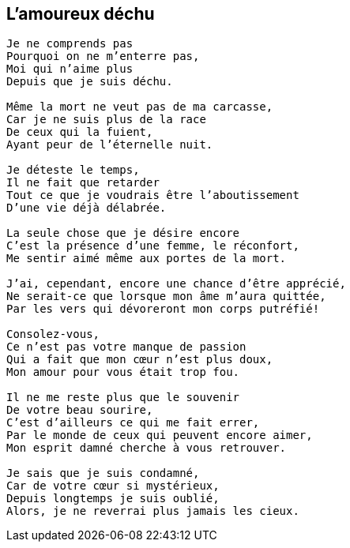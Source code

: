== L'amoureux déchu

[verse]
____
Je ne comprends pas
Pourquoi on ne m'enterre pas,
Moi qui n'aime plus
Depuis que je suis déchu.

Même la mort ne veut pas de ma carcasse,
Car je ne suis plus de la race
De ceux qui la fuient,
Ayant peur de l'éternelle nuit.

Je déteste le temps,
Il ne fait que retarder
Tout ce que je voudrais être l'aboutissement
D'une vie déjà délabrée.

La seule chose que je désire encore
C'est la présence d'une femme, le réconfort,
Me sentir aimé même aux portes de la mort.

J'ai, cependant, encore une chance d'être apprécié,
Ne serait-ce que lorsque mon âme m'aura quittée,
Par les vers qui dévoreront mon corps putréfié!

Consolez-vous,
Ce n'est pas votre manque de passion
Qui a fait que mon cœur n'est plus doux,
Mon amour pour vous était trop fou.

Il ne me reste plus que le souvenir
De votre beau sourire,
C'est d'ailleurs ce qui me fait errer,
Par le monde de ceux qui peuvent encore aimer,
Mon esprit damné cherche à vous retrouver.

Je sais que je suis condamné,
Car de votre cœur si mystérieux,
Depuis longtemps je suis oublié,
Alors, je ne reverrai plus jamais les cieux.
____